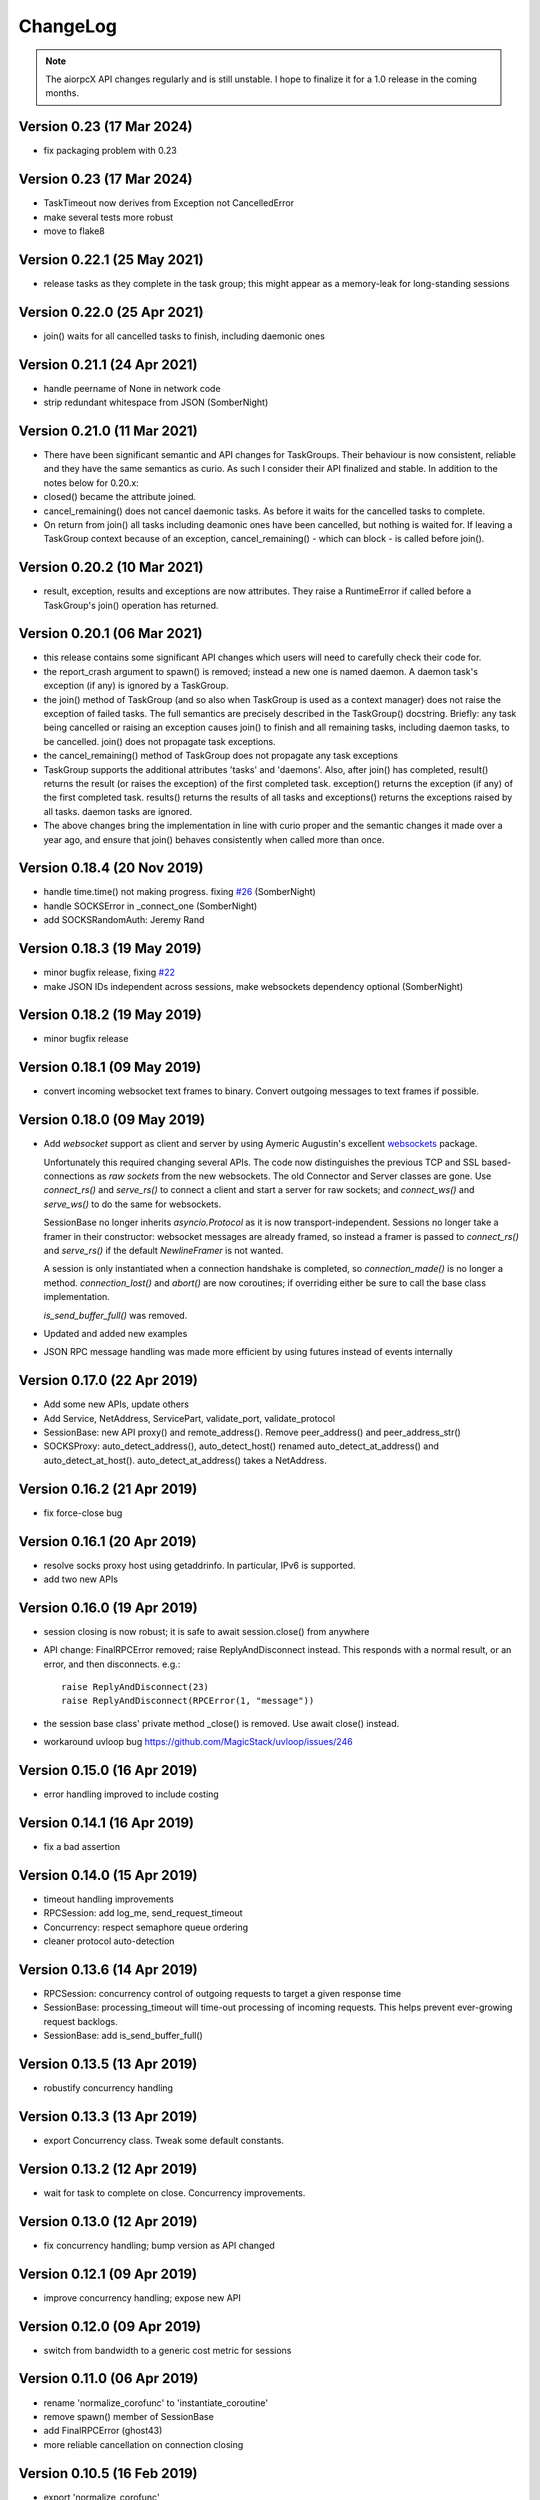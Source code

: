 ChangeLog
=========

.. note:: The aiorpcX API changes regularly and is still unstable.  I hope to finalize it
          for a 1.0 release in the coming months.


Version 0.23 (17 Mar 2024)
----------------------------

* fix packaging problem with 0.23

Version 0.23 (17 Mar 2024)
----------------------------

* TaskTimeout now derives from Exception not CancelledError
* make several tests more robust
* move to flake8

Version 0.22.1 (25 May 2021)
----------------------------

* release tasks as they complete in the task group; this might appear as a memory-leak for
  long-standing sessions

Version 0.22.0 (25 Apr 2021)
----------------------------

* join() waits for all cancelled tasks to finish, including daemonic ones

Version 0.21.1 (24 Apr 2021)
----------------------------

* handle peername of None in network code
* strip redundant whitespace from JSON (SomberNight)

Version 0.21.0 (11 Mar 2021)
----------------------------

* There have been significant semantic and API changes for TaskGroups.  Their behaviour is
  now consistent, reliable and they have the same semantics as curio.  As such I consider
  their API finalized and stable.  In addition to the notes below for 0.20.x:

* closed() became the attribute joined.
* cancel_remaining() does not cancel daemonic tasks.  As before it waits for the
  cancelled tasks to complete.
* On return from join() all tasks including deamonic ones have been cancelled, but nothing
  is waited for.  If leaving a TaskGroup context because of an exception,
  cancel_remaining() - which can block - is called before join().

Version 0.20.2 (10 Mar 2021)
----------------------------

* result, exception, results and exceptions are now attributes.  They raise a RuntimeError
  if called before a TaskGroup's join() operation has returned.


Version 0.20.1 (06 Mar 2021)
----------------------------

* this release contains some significant API changes which users will need to carefully check
  their code for.
* the report_crash argument to spawn() is removed; instead a new one is named daemon.  A
  daemon task's exception (if any) is ignored by a TaskGroup.
* the join() method of TaskGroup (and so also when TaskGroup is used as a context manager)
  does not raise the exception of failed tasks.  The full semantics are precisely
  described in the TaskGroup() docstring.  Briefly: any task being cancelled or raising an
  exception causes join() to finish and all remaining tasks, including daemon tasks, to be
  cancelled.  join() does not propagate task exceptions.
* the cancel_remaining() method of TaskGroup does not propagate any task exceptions
* TaskGroup supports the additional attributes 'tasks' and 'daemons'.  Also, after join()
  has completed, result() returns the result (or raises the exception) of the first
  completed task.  exception() returns the exception (if any) of the first completed task.
  results() returns the results of all tasks and exceptions() returns the exceptions
  raised by all tasks.  daemon tasks are ignored.
* The above changes bring the implementation in line with curio proper and the semantic
  changes it made over a year ago, and ensure that join() behaves consistently when called
  more than once.

Version 0.18.4 (20 Nov 2019)
----------------------------

* handle time.time() not making progress. fixing `#26`_  (SomberNight)
* handle SOCKSError in _connect_one (SomberNight)
* add SOCKSRandomAuth: Jeremy Rand

Version 0.18.3 (19 May 2019)
----------------------------

* minor bugfix release, fixing `#22`_
* make JSON IDs independent across sessions, make websockets dependency optional (SomberNight)

Version 0.18.2 (19 May 2019)
----------------------------

* minor bugfix release

Version 0.18.1 (09 May 2019)
----------------------------

* convert incoming websocket text frames to binary.  Convert outgoing messages to text
  frames if possible.

Version 0.18.0 (09 May 2019)
----------------------------

* Add *websocket* support as client and server by using Aymeric Augustin's excellent
  `websockets <https://github.com/aaugustin/websockets/>`_ package.

  Unfortunately this required changing several APIs.  The code now distinguishes the
  previous TCP and SSL based-connections as *raw sockets* from the new websockets.  The
  old Connector and Server classes are gone.  Use `connect_rs()` and `serve_rs()` to
  connect a client and start a server for raw sockets; and `connect_ws()` and `serve_ws()`
  to do the same for websockets.

  SessionBase no longer inherits `asyncio.Protocol` as it is now transport-independent.
  Sessions no longer take a framer in their constructor: websocket messages are already
  framed, so instead a framer is passed to `connect_rs()` and `serve_rs()` if the default
  `NewlineFramer` is not wanted.

  A session is only instantiated when a connection handshake is completed, so
  `connection_made()` is no longer a method.  `connection_lost()` and `abort()` are now
  coroutines; if overriding either be sure to call the base class implementation.

  `is_send_buffer_full()` was removed.
* Updated and added new examples
* JSON RPC message handling was made more efficient by using futures instead of events
  internally

Version 0.17.0 (22 Apr 2019)
----------------------------

* Add some new APIs, update others
* Add Service, NetAddress, ServicePart, validate_port, validate_protocol
* SessionBase: new API proxy() and remote_address().  Remove peer_address()
  and peer_address_str()
* SOCKSProxy: auto_detect_address(), auto_detect_host() renamed auto_detect_at_address()
  and auto_detect_at_host().  auto_detect_at_address() takes a NetAddress.

Version 0.16.2 (21 Apr 2019)
----------------------------

* fix force-close bug

Version 0.16.1 (20 Apr 2019)
----------------------------

* resolve socks proxy host using getaddrinfo.  In particular, IPv6 is supported.
* add two new APIs

Version 0.16.0 (19 Apr 2019)
----------------------------

* session closing is now robust; it is safe to await session.close() from anywhere
* API change: FinalRPCError removed; raise ReplyAndDisconnect instead.  This responds with
  a normal result, or an error, and then disconnects.  e.g.::

    raise ReplyAndDisconnect(23)
    raise ReplyAndDisconnect(RPCError(1, "message"))

* the session base class' private method _close() is removed.  Use await close() instead.
* workaround uvloop bug `<https://github.com/MagicStack/uvloop/issues/246>`_

Version 0.15.0 (16 Apr 2019)
----------------------------

* error handling improved to include costing

Version 0.14.1 (16 Apr 2019)
----------------------------

* fix a bad assertion

Version 0.14.0 (15 Apr 2019)
----------------------------

* timeout handling improvements
* RPCSession: add log_me, send_request_timeout
* Concurrency: respect semaphore queue ordering
* cleaner protocol auto-detection

Version 0.13.6 (14 Apr 2019)
----------------------------

* RPCSession: concurrency control of outgoing requests to target a given response time
* SessionBase: processing_timeout will time-out processing of incoming requests.   This
  helps prevent ever-growing request backlogs.
* SessionBase: add is_send_buffer_full()

Version 0.13.5 (13 Apr 2019)
----------------------------

* robustify concurrency handling

Version 0.13.3 (13 Apr 2019)
----------------------------

* export Concurrency class.  Tweak some default constants.

Version 0.13.2 (12 Apr 2019)
----------------------------

* wait for task to complete on close.  Concurrency improvements.

Version 0.13.0 (12 Apr 2019)
----------------------------

* fix concurrency handling; bump version as API changed

Version 0.12.1 (09 Apr 2019)
----------------------------

* improve concurrency handling; expose new API

Version 0.12.0 (09 Apr 2019)
----------------------------

* switch from bandwidth to a generic cost metric for sessions

Version 0.11.0 (06 Apr 2019)
----------------------------

* rename 'normalize_corofunc' to 'instantiate_coroutine'
* remove spawn() member of SessionBase
* add FinalRPCError (ghost43)
* more reliable cancellation on connection closing

Version 0.10.5 (16 Feb 2019)
----------------------------

* export 'normalize_corofunc'
* batches: fix handling of session loss; add test

Version 0.10.4 (07 Feb 2019)
----------------------------

* SessionBase: add closed_event, tweak closing process
* testsuite cleanup

Version 0.10.3 (07 Feb 2019)
----------------------------

* NewlineFramer: max_size of 0 does not limit buffering (SomberNight)
* trivial code / deprecation warning cleanups

Version 0.10.2 (29 Dec 2018)
----------------------------

* TaskGroup: faster cancellation (SomberNight)
* as for curio, remove wait argument to TaskGroup.join()
* setup.py: read the file to extract the version; see `#10`_

Version 0.10.1 (07 Nov 2018)
----------------------------

* bugfixes for transport closing and session task spawning

Version 0.10.0 (05 Nov 2018)
----------------------------

* add session.spawn() method
* make various member variables private

Version 0.9.1 (04 Nov 2018)
---------------------------

* abort sessions which wait too long to send a message

Version 0.9.0 (25 Oct 2018)
---------------------------

* support of binary messaging and framing
* support of plain messaging protocols.  Messages do not have an ID
  and do not expect a response; any response cannot reference the
  message causing it as it has no ID (e.g. the Bitcoin network
  protocol).
* removed the client / server session distinction.  As a result there
  is now only a single session class for JSONRPC-style messaging,
  namely RPCSession, and a single session class for plain messaging
  protocols, MessageSession.  Client connections are initiated by the
  session-independent Connector class.

Version 0.8.2 (25 Sep 2018)
---------------------------

* bw_limit defaults to 0 for ClientSession, bandwidth limiting is mainly
  intended for servers
* don't close proxy sockets on an exception during the initial SOCKS
  handshake; see `#8`_.  This works around an asyncio bug still present
  in Python 3.7
* make CodeMessageError hashable.  This works around a Python bug fixed
  somewhere between Python 3.6.4 and 3.6.6

Version 0.8.1 (12 Sep 2018)
---------------------------

* remove report_crash arguments from TaskGroup methods
* ignore bandwidth limits if set <= 0

Version 0.8.0 (12 Sep 2018)
---------------------------

* change TaskGroup semantics: the first error of a member task is
  raised by the TaskGroup instead of TaskGroupError (which is now
  removed).  Code wanting to query the status / results of member
  tasks should loop on group.next_done().

Version 0.7.3 (17 Aug 2018)
---------------------------

* fix `#5`_; more tests added

Version 0.7.2 (16 Aug 2018)
---------------------------

* Restore batch functionality in Session class
* Less verbose logging
* Increment and test error count on protocol errors
* fix `#4`_

Version 0.7.1 (09 Aug 2018)
---------------------------

* TaskGroup.cancel_remaining() must wait for the tasks to complete
* Fix some tests whose success / failure depended on time races
* fix `#3`_

Version 0.7.0 (08 Aug 2018)
---------------------------

* Fix wait=object and cancellation
* Change Session and JSONRPCConnection APIs
* Fix a test that would hang on some systems

Version 0.6.2 (06 Aug 2018)
---------------------------

* Fix a couple of issues shown up by use in ElectrumX; add testcases

Version 0.6.0 (04 Aug 2018)
---------------------------

* Rework the API; docs are not yet updated
* New JSONRPCConnection object that manages the state of a connection,
  replacing the RPCProcessor class.  It hides the concept of request
  IDs from higher layers; allowing simpler and more intuitive RPC
  datastructures
* The API now prefers async interfaces.  In particular, request handlers
  must be async
* The API generally throws exceptions earlier for nonsense conditions
* TimeOut and TaskSet classes removed; use the superior curio
  primitives that 0.5.7 introduced instead
* SOCKS protocol implementation made i/o agnostic so the code can be
  used whatever your I/O framework (sync, async, threads etc).  The
  Proxy class, like the session class, remains asyncio
* Testsuite cleaned up and shrunk, now works in Python 3.7 and also
  tests uvloop

Version 0.5.9 (29 Jul 2018)
---------------------------

* Remove "async" from __aiter__ which apparently breaks Python 3.7

Version 0.5.8 (28 Jul 2018)
---------------------------

* Fix __str__ in TaskGroupError

Version 0.5.7 (27 Jul 2018)
---------------------------

* Implement some handy abstractions from curio on top of asyncio

Version 0.5.6
-------------

* Define a ConnectionError exception, and set it on uncomplete
  requests when a connection is lost.  Previously, those requests were
  cancelled, which does not give an informative error message.

.. _#3: https://github.com/kyuupichan/aiorpcX/issues/3
.. _#4: https://github.com/kyuupichan/aiorpcX/issues/4
.. _#5: https://github.com/kyuupichan/aiorpcX/issues/5
.. _#8: https://github.com/kyuupichan/aiorpcX/issues/8
.. _#10: https://github.com/kyuupichan/aiorpcX/issues/10
.. _#22: https://github.com/kyuupichan/aiorpcX/issues/22
.. _#26: https://github.com/kyuupichan/aiorpcX/issues/26
